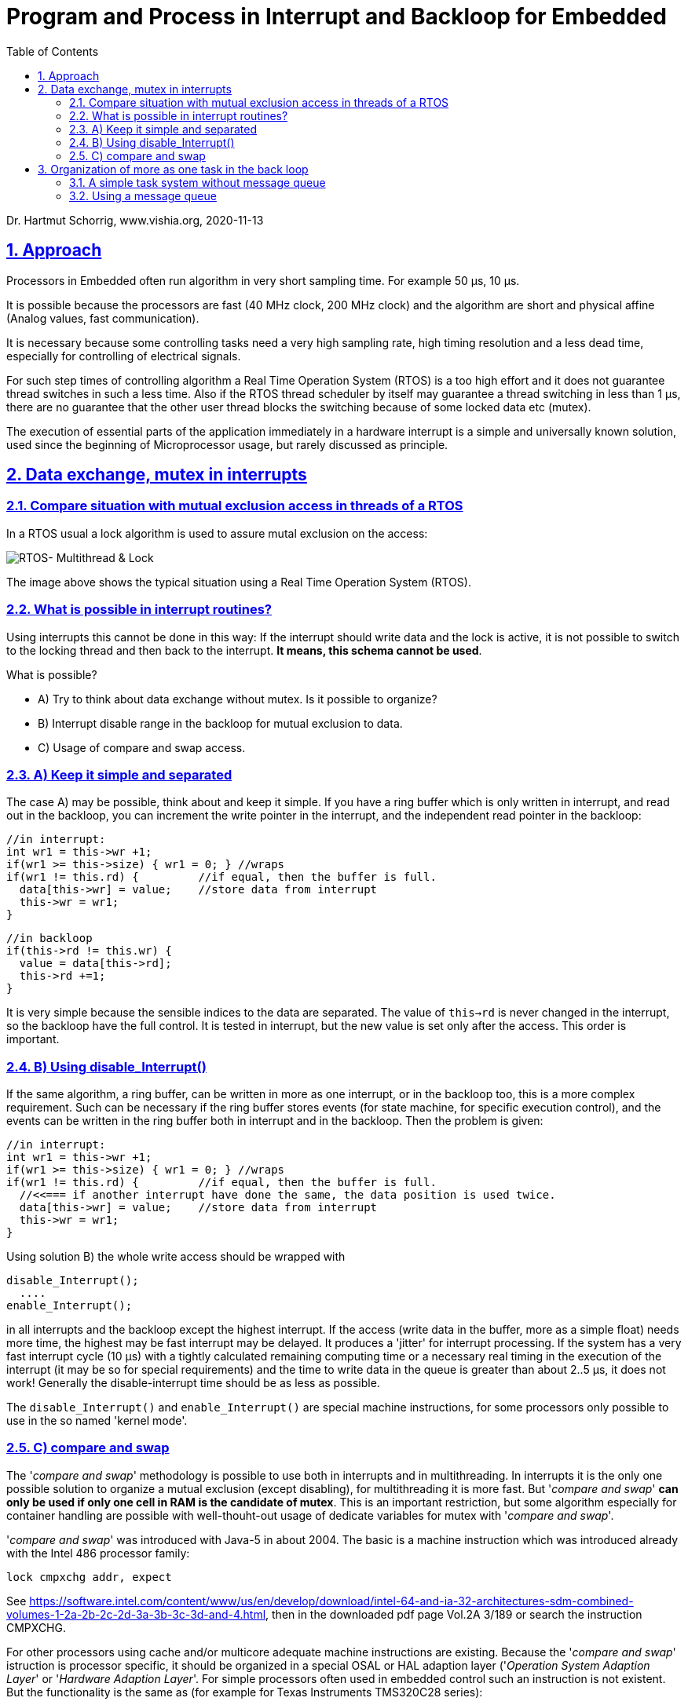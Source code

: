 = Program and Process in Interrupt and Backloop for Embedded 
:toc:
:sectnums:
:sectlinks:
:cpp: C++

Dr. Hartmut Schorrig, www.vishia.org, 2020-11-13

== Approach

Processors in Embedded often run algorithm in very short sampling time. For example 50 µs, 10 µs. 

It is possible because the processors are fast (40 MHz clock, 200 MHz clock) and the algorithm are short and physical affine (Analog values, fast communication).

It is necessary because some controlling tasks need a very high sampling rate, high timing resolution and a less dead time, especially for controlling of electrical signals. 

For such step times of controlling algorithm a Real Time Operation System (RTOS) is a too high effort and it does not guarantee thread switches in such a less time. Also if the RTOS thread scheduler by itself may guarantee a thread switching in less than 1 µs, there are no guarantee that the other user thread blocks the switching because of some locked data etc (mutex). 

The execution of essential parts of the application immediately in a hardware interrupt is a simple and universally known solution, used since the beginning of Microprocessor usage, but rarely discussed as principle.

== Data exchange, mutex in interrupts

=== Compare situation with mutual exclusion access in threads of a RTOS

In a RTOS usual a lock algorithm is used to assure mutal exclusion on the access:


image:../../img/Mutex/RTOS_Multithread_lock.png[RTOS- Multithread & Lock]

The image above shows the typical situation using a Real Time Operation System (RTOS).

=== What is possible in interrupt routines?

Using interrupts this cannot be done in this way: If the interrupt should write data and the lock is active, it is not possible to switch to the locking thread and then back to the interrupt. **It means, this schema cannot be used**.

What is possible?

* A) Try to think about data exchange without mutex. Is it possible to organize?

* B) Interrupt disable range in the backloop for mutual exclusion to data.

* C) Usage of compare and swap access.

=== A) Keep it simple and separated

The case A) may be possible, think about and keep it simple. If you have a ring buffer which is only written in interrupt, and read out in the backloop, you can increment the write pointer in the interrupt, and the independent read pointer in the backloop:

 //in interrupt:
 int wr1 = this->wr +1;
 if(wr1 >= this->size) { wr1 = 0; } //wraps
 if(wr1 != this.rd) {         //if equal, then the buffer is full.
   data[this->wr] = value;    //store data from interrupt
   this->wr = wr1;
 }
 
 //in backloop
 if(this->rd != this.wr) {
   value = data[this->rd];
   this->rd +=1;
 }

It is very simple because the sensible indices to the data are separated. The value of `this->rd` is never changed in the interrupt, so the backloop have the full control. It is tested in interrupt, but the new value is set only after the access. This order is important.

=== B) Using disable_Interrupt()


If the same algorithm, a ring buffer, can be written in more as one interrupt, or in the backloop too, this is a more complex requirement. Such can be necessary if the ring buffer stores events (for state machine, for specific execution control), and the events can be written in the ring buffer both in interrupt and in the backloop. Then the problem is given:

 //in interrupt:
 int wr1 = this->wr +1;
 if(wr1 >= this->size) { wr1 = 0; } //wraps
 if(wr1 != this.rd) {         //if equal, then the buffer is full.
   //<<=== if another interrupt have done the same, the data position is used twice.
   data[this->wr] = value;    //store data from interrupt
   this->wr = wr1;
 }
 
Using solution B) the whole write access should be wrapped with

 disable_Interrupt();
   ....
 enable_Interrupt();
 
in all interrupts and the backloop except the highest interrupt. If the access (write data in the buffer, more as a simple float) needs more time, the highest may be fast interrupt may be delayed. It produces a 'jitter' for interrupt processing. If the system has a very fast interrupt cycle (10 µs) with a tightly calculated remaining computing time or a necessary real timing in the execution of the interrupt (it may be so for special requirements) and the time to write data in the queue is greater than about 2..5 µs, it does not work! Generally the disable-interrupt time should be as less as possible. 

The `disable_Interrupt()` and `enable_Interrupt()` are special machine instructions, for some processors only possible to use in the so named 'kernel mode'.  


=== C) compare and swap

The '__compare and swap__' methodology is possible to use both in interrupts and in multithreading. In interrupts it is the only one possible solution to organize a mutual exclusion (except disabling), for multithreading it is more fast. But '__compare and swap__' **can only be used if only one cell in RAM is the candidate of mutex**. This is an important restriction, but some algorithm especially for container handling are possible with well-thouht-out usage of dedicate variables for mutex with '__compare and swap__'.

'__compare and swap__' was introduced with Java-5 in about 2004. The basic is a machine instruction which was introduced already with the Intel 486 processor family:

 lock cmpxchg addr, expect
 
See link:https://software.intel.com/content/www/us/en/develop/download/intel-64-and-ia-32-architectures-sdm-combined-volumes-1-2a-2b-2c-2d-3a-3b-3c-3d-and-4.html[], then in the downloaded pdf page Vol.2A 3/189 or search the instruction CMPXCHG.  

For other processors using cache and/or multicore adequate machine instructions are existing. Because the '__compare and swap__' istruction is processor specific, it should be organized in a special OSAL or HAL adaption layer ('__Operation System Adaption Layer__' or '__Hardware Adaption Layer__'. For simple processors often used in embedded control such an instruction is not existent. But the functionality is the same as (for example for Texas Instruments TMS320C28 series):

 static inline int32 compareAndSwap_AtomicInt32 (
   int32 volatile* reference, int32 expect, int32 update) {
   __asm(" setc INTM"); 
   int32 read = *reference;
   if(read == expect) {
     *reference = update;
   }
   __asm(" clrc INTM");
   return read;
  }

It is implemented in C language (or C++) but with special assembler instructions: The important thing is the interrupt disabling and enabling. It means the approach B) is used (chapter above), but not in the users algorithm, instead in a 'system routine' or OSAL or HAL layer. The application source uses only the common present `compareAndSwap_AtomicInt... ` invocation which is adapted for gcc on Intel-based PC, for Windows etc. in form:

 int32 compareAndSwap_AtomicInt32(int32 volatile* reference, int32 expect, int32 update) {
  return InterlockedCompareExchange((uint32*)reference, (uint32)update, (uint32)expect);  
 }

and for GCC for Intel based execution:

 int32 compareAndSwap_AtomicInt32(int32 volatile* reference, int32 expect, int32 update)
 { __typeof (*reference) ret;
  __asm __volatile ( "lock cmpxchgl %2, %1"
		       : "=a" (ret), "=m" (*reference)
		       : "r" (update), "m" (*reference), "0" (expect));
  return ret;
 }

All three routines have the same signature, they are equal for usage in the application. The implementations are different due to the platform.

If an user's algorithm is written with '__compare and swap__', for example and especially using common container library routines, it can be used without adaption both in interrupts and its backloop and in multithreading in a RTOS. That's the advantage.

'__compare and swap__' is slightly slower (more calculation time) in comparison with a simple disable interrupt part. The difference is given, but is is less. A fast interrupt as usual the highest priority, it can spare the encapsulation, execute immediately. No one interrupts the access, hence it is atomic too. In lower prior interrupts the minor increased calculation time may be admissible.

== Organization of more as one task in the back loop

Though interrupts are immediately programmed with user's code, a RTOS can run in the backloop. But often small processors are too less powerful for a complex RTOS. Any thread needs an extra stack, etc. 

The important request is: If a user's algorithm should run a longer time and other algorithm (threads) should be executed a longer time concurrently, only a RTOS can help. But if the user's algorithm can be dissipate in short actions, any of it can be executed one after another (non preemptive), together with other short actions, a simple task system based on events is possible.

=== A simple task system without message queue

A task is a short routine to execute. An event is the occurence of the necessity to execute somewhat, in that meaning commonly known in information processing. An "__event queue__" is a false wording, events by itself cannot be queued. What is queued, it is a "__message__" to start an event. Hence the "__event queue__" is really a "__message queue__". This is often used in information processing.

But is a queue necessary? If the system knows less event types, any event can have its `EventData_emC` instance. In this instance the occurence of the event is marked, if it is occuring. 

A simple backloop can abstain of a queue for messages to execute the event. Only the `EventData_emC` instance to notify the event is present. This instance contains a priority which helps to execute important events faster then lesser important ones. This may be  better an an message queue with its FIFO principle ("__first in, first out__").

 typedef struct EventData_emC_T {
  union { ObjectJc obj; } base;
  struct EvQueue_emC_T* evQueue;
  float Tstep;
  char const* idString;
  uint8 ctPriority;
  uint8 stateInp;
  uint eventIdent;
  int ctEvents;  
  HandleADDR_emC(ObjectJc) hdst;
  HandleADDR_emC(int32) hdata;
  int32 timestamp;
 } EventData_emC_s;

That are complete data of an `EventData_emC` instance. Not all are necessary for a small simple implementation on a poor processor. 

* `evQueue` can be null and helps to enqueue the event if necessary.
* `idString` helps on debugging respectively comparison whether the instance is corrent on executing (check via ASSERT).
* `ctPriority` is the important one to associate an executing priority. On activating the event this counter may be set to 1 for fast execution or to an higher value for unprior execution. All `EventData_emC` instances are checked, the priority is compared, and decremented. So a fast event is executed firstly. But if an event is activated for a longer time, it gets a faster priority on any check.
* `stateInp` is a helper variable for edge detecting.
* `ctEvents` is only for debugging, it counts the activating. 
* ` hdst` is either an memory address of a handle to the instance for a consumer of the event, may be null if the consumer is associated with the event instance by the user's algorithm.
* `hdata` is a memory address or a handle to the data instance.
* `timestamp` is for debugging. Sometimes event execution blocks, or events are fastly repeated, in error situations. The timestamp of the event occurence can help.

The user's software can consist of some `EventData_emC` instances. Either there are arranged intrincicly in an array, or an array of references to this instances should be part of the user's software. With them a simple polling can be executed in the backloop. Because this algorithm needs a function pointer to the execution operation, and this function pointer should be protected against software errors, hence stored in the const memory, a second struct is used:

 typedef struct TaskConstData_emC_T {
  char const* const signatureString;
  TaskOperation_emC operation;
  ObjectJc* thizData;
  EventData_emC_s* const evEntry;
 } TaskConstData_emC;

This structure references the `EventData_emC` instance. The following operation works with an array of `TaskConstData_emC` which should be stored in the const memory (should be on Flash Memory) too:  


 void execEvPolling ( TaskConstData_emC const* const* evEntryArray, int nrofEntries) {
  TaskConstData_emC const* entryAct = null;
  uint minPrio = 255;
  for(int ix = 0; ix < nrofEntries; ++ix) {
    TaskConstData_emC const* entry = evEntryArray[ix];
    EventData_emC_s* entryData = entry->evEntry;
    if(entryData->ctPriority < minPrio) {
      entryAct = entry;
      minPrio = entryData->ctPriority;
    }
    if(entryData->ctPriority >1 && entryData->ctPriority != (uint)-1) {
      entryData->ctPriority -=1;    //ct down priority, till it is the highest one
    }
  }
  if(entryAct !=null) {
    EventData_emC_s* entryData = entryAct->evEntry;
    entryData->ctPriority = 0;
    entryAct->operation(entryAct);
  }
 }

This routine is part of `emC/Base/EventQu_emC.h` and can be called in the backloop cycle. It invokes the task to the event if the `EventData_emC` instance is marked and has the highest priority (lowest `ctPriority`).  


=== Using a message queue

The message queue is a better solution if many `EventData_emC` instance exist, the polling may need too much time, and the FIFO principle is important. 

image:../../img/Mutex/MessageQueueBackloop.png[Message queue in back loop]

The point of interesting of this solution in cohesion with the `EventData_emC` instance and the `TaskConstData_emC` const instances: The last one contains the function pointer to the operation to execute. Using `virtual` operations (C++) with the event data instances may cause security problems on any data error. The solution with the function pointer in the const memory is secure. Another aspect: In Simulink (able to use for graphical programming) so named "Triggered Operations" can be used to switch Simulink State Machines. The `EventData_emC` instances are FBlocks with the necessary Trigger output. 

Hence, the `EventData_emC` instances are necessary though, the message queue only controls the sequence of execution.

...further TODO, especially explain the Simulink solution.


